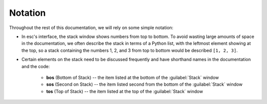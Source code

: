 ========
Notation
========

Throughout the rest of this documentation,
we will rely on some simple notation:

* In esc's interface, the stack window shows numbers from top to bottom.
  To avoid wasting large amounts of space in the documentation,
  we often describe the stack in terms of a Python list,
  with the leftmost element showing at the top,
  so a stack containing the numbers 1, 2, and 3 from top to bottom
  would be described ``[1, 2, 3]``.

* Certain elements on the stack need to be discussed frequently
  and have shorthand names in the documentation and the code:

    * **bos** (Bottom of Stack) --
      the item listed at the bottom of the :guilabel:`Stack` window
    * **sos** (Second on Stack) --
      the item listed second from the bottom of the :guilabel:`Stack` window
    * **tos** (Top of Stack)
      -- the item listed at the top of the :guilabel:`Stack` window

